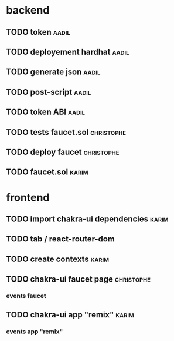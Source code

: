 

* backend

** TODO token                                                         :aadil:

** TODO deployement hardhat                                           :aadil:

** TODO generate json                                                 :aadil:

** TODO post-script                                                   :aadil:

** TODO token ABI                                                     :aadil:

** TODO tests faucet.sol                                         :christophe:

** TODO deploy faucet                                            :christophe:

** TODO faucet.sol                                                    :karim:

* frontend

** TODO import chakra-ui dependencies                                 :karim:

** TODO tab / react-router-dom

** TODO create contexts                                               :karim:

** TODO chakra-ui faucet page                                    :christophe:

*** events faucet

** TODO chakra-ui app "remix"                                         :karim:

*** events app "remix"

